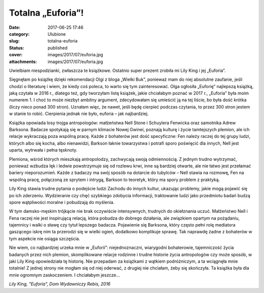 Totalna „Euforia”!		
#########################
:date: 2017-06-25 17:46
:category: Ulubione
:slug: totalna-euforia
:status: published
:cover: images/2017/07/euforia.jpg
:attachments: images/2017/07/euforia.jpg

Uwielbiam niespodzianki, zwłaszcza te książkowe. Ostatnio super prezent zrobiła mi Lily King i jej „Euforia”.

Sięgnęłam po książkę dzięki rekomendacji Olgi z bloga „Wielki Buk”, ponieważ mam do niej absolutne zaufanie, jeśli chodzi o literaturę i wiem, że kiedy coś poleca, to warto się tym zainteresować. Olga ogłosiła „Euforię” najlepszą książką, jaką czytała w 2016 r., dlatego też, gdy tworzyłam listę książek, jakie chciałabym poznać w 2017 r., „Euforia” była moim numerem 1. I choć to może niezbyt ambitny argument, zdecydowałam się umieścić ją na tej liście, bo była dość krótka (liczy nieco ponad 300 stron). Uznałam więc, że nawet, jeśli będę cierpieć podczas czytania, to przez 300 stron jestem w stanie to robić. Cierpienia jednak nie było, euforia – jak najbardziej.

Książka opowiada losy trojga antropologów: małżeństwa Nell Stone i Schuylera Fenwicka oraz samotnika Adrew Barksona. Badacze spotykają się w parnym klimacie Nowej Gwinei, poznają kulturę i życie tamtejszych plemion, ale ich relacje wykraczają poza wspólną pracę. Każde z bohaterów jest dość specyficzne: Fen należy raczej do tej grupy ludzi, których albo się kocha, albo nienawidzi, Barkson łaknie towarzystwa i potrafi sporo poświęcić dla innych, Nell jest uparta, wytrwała i pełna tęsknoty.

Plemiona, wśród których mieszkają antropolodzy, zachwycają swoją odmiennością. Z jednym trudno wytrzymać, ponieważ wzbudza lęk i ledwie powstrzymuje się od rozlewu krwi, inne są bardziej otwarte, ale nie łatwo jest przełamać bariery nieporozumień. Każde z badaczy ma swój sposób na dotarcie do tubylców – Nell stawia na rozmowę, Fen na wspólną pracę, połączoną ze sprytem i intrygą, Barkson to teoretyk, który ma spory problem z praktyką.

Lily King stawia trudne pytania o podejście ludzi Zachodu do innych kultur, ukazując problemy, jakie mogą pojawić się po ich zderzeniu. Wydzieranie czy chęć szybkiego zdobycia informacji, traktowanie ludzi jako przedmiotu badań budzą spore wątpliwości moralne i pobudzają do myślenia.

W tym damsko-męskim trójkącie nie brak oczywiście intensywnych, trudnych do okiełznania uczuć. Małżeństwo Nell i Fena raczej nie jest inspirującą relacją, która pobudza do dobrego działania, ale związkiem opartym na pożądaniu, tajemnicy i walki o sławę czy tytuł lepszego badacza. Pojawienie się Barksona, który często pełni rolę mediatora gaszącego iskrę nim ta przerodzi się w wielki ogień, dodatkowo komplikuje sprawę. Tak naprawdę żadne z bohaterów w tym aspekcie nie osiąga szczęścia.

Nie wiem, co najbardziej urzeka mnie w „Euforii”: niejednoznaczni, wiarygodni bohaterowie, tajemniczość życia badanych przez nich plemion, skomplikowane relacje rodzinne i trudne historie życia antropologów czy może sposób, w jaki Lily King opowiedziała tę historię. Nie przepadam za książkami z wątkiem podróżniczym, a ta wciągnęła mnie totalnie! Z jednej strony nie mogłam się od niej oderwać, z drugiej nie chciałam, żeby się skończyła. Ta książka była dla mnie ogromnym zaskoczeniem. I chciałabym jeszcze…

*Lily King, "Euforia", Dom Wydawniczy Rebis, 2016*
